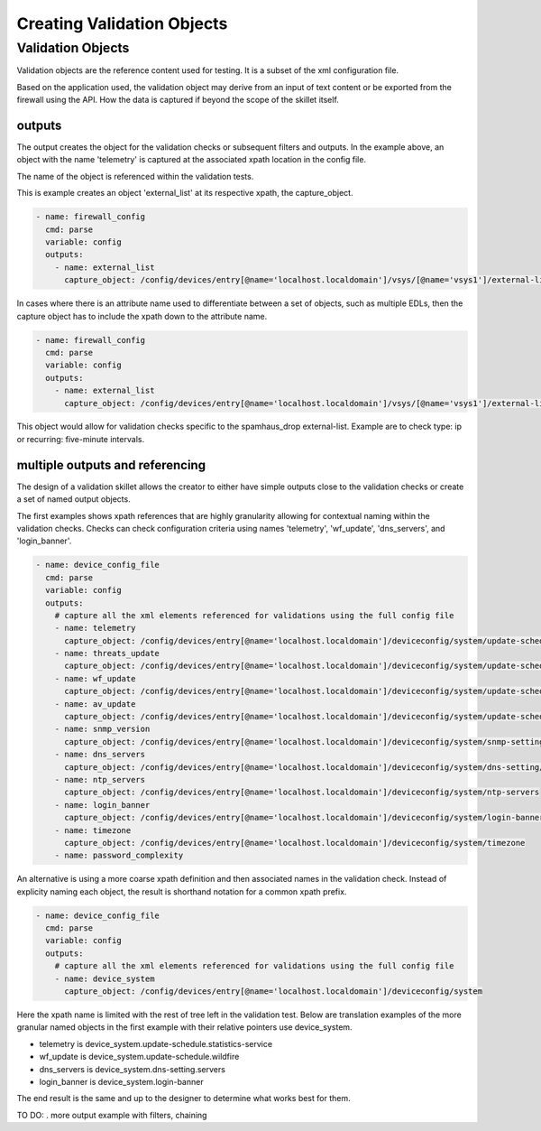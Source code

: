Creating Validation Objects
===========================

.. _creating_objects_section:

Validation Objects
------------------

Validation objects are the reference content used for testing. It is a subset of the xml configuration file.

Based on the application used, the validation object may derive from an input of text content or be exported from the
firewall using the API. How the data is captured if beyond the scope of the skillet itself.

outputs
~~~~~~~

The output creates the object for the validation checks or subsequent filters and outputs. In the example above, an object
with the name 'telemetry' is captured at the associated xpath location in the config file.

The name of the object is referenced within the validation tests.

This is example creates an object 'external_list' at its respective xpath, the capture_object.

.. code-block:: yaml

  - name: firewall_config
    cmd: parse
    variable: config
    outputs:
      - name: external_list
        capture_object: /config/devices/entry[@name='localhost.localdomain']/vsys/[@name='vsys1']/external-list

In cases where there is an attribute name used to differentiate between a set of objects, such as multiple EDLs,
then the capture object has to include the xpath down to the attribute name.

.. code-block:: yaml

  - name: firewall_config
    cmd: parse
    variable: config
    outputs:
      - name: external_list
        capture_object: /config/devices/entry[@name='localhost.localdomain']/vsys/[@name='vsys1']/external-list/[@name='spamhaus_drop']

This object would allow for validation checks specific to the spamhaus_drop external-list. Example are to check type: ip
or recurring: five-minute intervals.

multiple outputs and referencing
~~~~~~~~~~~~~~~~~~~~~~~~~~~~~~~~

The design of a validation skillet allows the creator to either have simple outputs close to the validation checks or create
a set of named output objects.

The first examples shows xpath references that are highly granularity allowing for contextual naming within the validation checks.
Checks can check configuration criteria using names 'telemetry', 'wf_update', 'dns_servers', and 'login_banner'.

.. code-block:: yaml

      - name: device_config_file
        cmd: parse
        variable: config
        outputs:
          # capture all the xml elements referenced for validations using the full config file
          - name: telemetry
            capture_object: /config/devices/entry[@name='localhost.localdomain']/deviceconfig/system/update-schedule/statistics-service
          - name: threats_update
            capture_object: /config/devices/entry[@name='localhost.localdomain']/deviceconfig/system/update-schedule/threats
          - name: wf_update
            capture_object: /config/devices/entry[@name='localhost.localdomain']/deviceconfig/system/update-schedule/wildfire
          - name: av_update
            capture_object: /config/devices/entry[@name='localhost.localdomain']/deviceconfig/system/update-schedule/anti-virus
          - name: snmp_version
            capture_object: /config/devices/entry[@name='localhost.localdomain']/deviceconfig/system/snmp-setting/access-setting/version
          - name: dns_servers
            capture_object: /config/devices/entry[@name='localhost.localdomain']/deviceconfig/system/dns-setting/servers
          - name: ntp_servers
            capture_object: /config/devices/entry[@name='localhost.localdomain']/deviceconfig/system/ntp-servers
          - name: login_banner
            capture_object: /config/devices/entry[@name='localhost.localdomain']/deviceconfig/system/login-banner
          - name: timezone
            capture_object: /config/devices/entry[@name='localhost.localdomain']/deviceconfig/system/timezone
          - name: password_complexity

An alternative is using a more coarse xpath definition and then associated names in the validation check. Instead
of explicity naming each object, the result is shorthand notation for a common xpath prefix.

.. code-block:: yaml

      - name: device_config_file
        cmd: parse
        variable: config
        outputs:
          # capture all the xml elements referenced for validations using the full config file
          - name: device_system
            capture_object: /config/devices/entry[@name='localhost.localdomain']/deviceconfig/system

Here the xpath name is limited with the rest of tree left in the validation test. Below are translation examples
of the more granular named objects in the first example with their relative pointers use device_system.

* telemetry is device_system.update-schedule.statistics-service
* wf_update is device_system.update-schedule.wildfire
* dns_servers is device_system.dns-setting.servers
* login_banner is device_system.login-banner

The end result is the same and up to the designer to determine what works best for them.


TO DO:
. more output example with filters, chaining